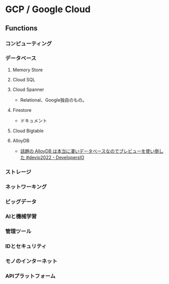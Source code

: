 * GCP / Google Cloud
** Functions
*** コンピューティング
*** データベース
**** Memory Store
**** Cloud SQL
**** Cloud Spanner
- Relational、Google独自のもの。
**** Firestore
- ドキュメント
**** Cloud Bigtable
**** AlloyDB
- [[https://dev.classmethod.jp/articles/alloydb-is-a-really-awesome-database/][話題の AlloyDB は本当に凄いデータベースなのでプレビューを使い倒した #devio2022 - DevelopersIO]]
*** ストレージ
*** ネットワーキング
*** ビッグデータ
*** AIと機械学習
*** 管理ツール
*** IDとセキュリティ 
*** モノのインターネット
*** APIプラットフォーム
